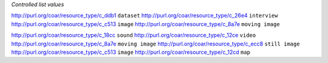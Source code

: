 
*Controlled list values*

============================================= ========================
conceptURI                                    label
============================================= ========================
http://purl.org/coar/resource_type/c_ddb1     ``dataset``
http://purl.org/coar/resource_type/c_26e4     ``interview``
http://purl.org/coar/resource_type/c_c513     ``image``
http://purl.org/coar/resource_type/c_8a7e     ``moving image``
    


http://purl.org/coar/resource_type/c_18cc     ``sound``
http://purl.org/coar/resource_type/c_12ce     ``video``
http://purl.org/coar/resource_type/c_8a7e     ``moving image``
http://purl.org/coar/resource_type/c_ecc8     ``still image``
http://purl.org/coar/resource_type/c_c513     ``image``
http://purl.org/coar/resource_type/c_12cd     ``map``
